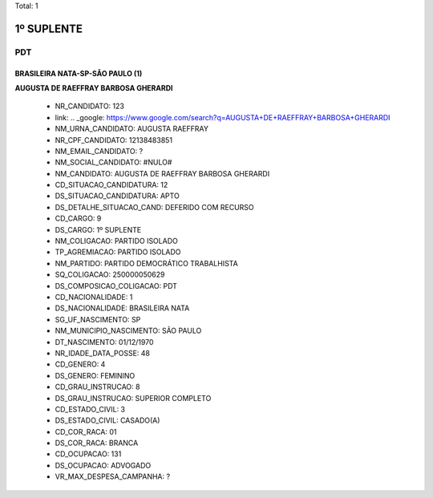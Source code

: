 Total: 1

1º SUPLENTE
===========

PDT
---

BRASILEIRA NATA-SP-SÃO PAULO (1)
................................

**AUGUSTA DE RAEFFRAY BARBOSA GHERARDI**

  - NR_CANDIDATO: 123
  - link: .. _google: https://www.google.com/search?q=AUGUSTA+DE+RAEFFRAY+BARBOSA+GHERARDI
  - NM_URNA_CANDIDATO: AUGUSTA RAEFFRAY
  - NR_CPF_CANDIDATO: 12138483851
  - NM_EMAIL_CANDIDATO: ?
  - NM_SOCIAL_CANDIDATO: #NULO#
  - NM_CANDIDATO: AUGUSTA DE RAEFFRAY BARBOSA GHERARDI
  - CD_SITUACAO_CANDIDATURA: 12
  - DS_SITUACAO_CANDIDATURA: APTO
  - DS_DETALHE_SITUACAO_CAND: DEFERIDO COM RECURSO
  - CD_CARGO: 9
  - DS_CARGO: 1º SUPLENTE
  - NM_COLIGACAO: PARTIDO ISOLADO
  - TP_AGREMIACAO: PARTIDO ISOLADO
  - NM_PARTIDO: PARTIDO DEMOCRÁTICO TRABALHISTA
  - SQ_COLIGACAO: 250000050629
  - DS_COMPOSICAO_COLIGACAO: PDT
  - CD_NACIONALIDADE: 1
  - DS_NACIONALIDADE: BRASILEIRA NATA
  - SG_UF_NASCIMENTO: SP
  - NM_MUNICIPIO_NASCIMENTO: SÃO PAULO
  - DT_NASCIMENTO: 01/12/1970
  - NR_IDADE_DATA_POSSE: 48
  - CD_GENERO: 4
  - DS_GENERO: FEMININO
  - CD_GRAU_INSTRUCAO: 8
  - DS_GRAU_INSTRUCAO: SUPERIOR COMPLETO
  - CD_ESTADO_CIVIL: 3
  - DS_ESTADO_CIVIL: CASADO(A)
  - CD_COR_RACA: 01
  - DS_COR_RACA: BRANCA
  - CD_OCUPACAO: 131
  - DS_OCUPACAO: ADVOGADO
  - VR_MAX_DESPESA_CAMPANHA: ?

